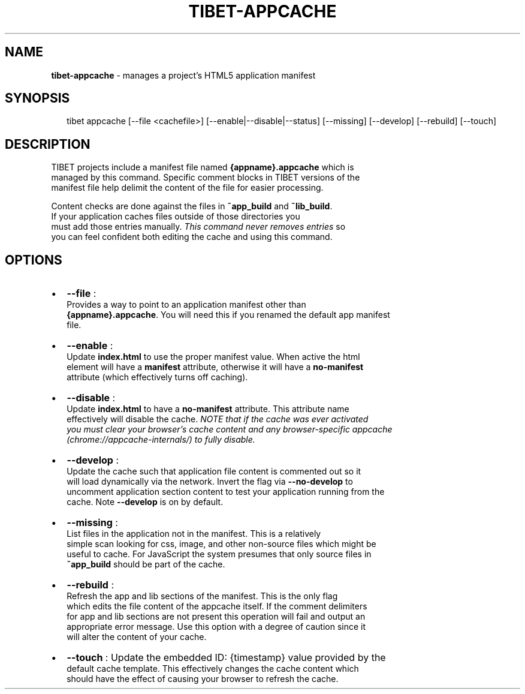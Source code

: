 .TH "TIBET\-APPCACHE" "1" "June 2016" "" ""
.SH "NAME"
\fBtibet-appcache\fR \- manages a project's HTML5 application manifest
.SH SYNOPSIS
.P
.RS 2
.nf
tibet appcache [\-\-file <cachefile>] [\-\-enable|\-\-disable|\-\-status] [\-\-missing] [\-\-develop] [\-\-rebuild] [\-\-touch]
.fi
.RE
.SH DESCRIPTION
.P
TIBET projects include a manifest file named \fB{appname}\.appcache\fP which is
.br
managed by this command\. Specific comment blocks in TIBET versions of the
.br
manifest file help delimit the content of the file for easier processing\.
.P
Content checks are done against the files in \fB~app_build\fP and \fB~lib_build\fP\|\.
.br
If your application caches files outside of those directories you
.br
must add those entries manually\. \fIThis command never removes entries\fR so
.br
you can feel confident both editing the cache and using this command\.
.SH OPTIONS
.RS 0
.IP \(bu 2
\fB\-\-file\fP :
.br
Provides a way to point to an application manifest other than
.br
\fB{appname}\.appcache\fP\|\. You will need this if you renamed the default app manifest
.br
file\.
.IP \(bu 2
\fB\-\-enable\fP :
.br
Update \fBindex\.html\fP to use the proper manifest value\. When active the html
.br
element will have a \fBmanifest\fP attribute, otherwise it will have a \fBno\-manifest\fP
.br
attribute (which effectively turns off caching)\.
.IP \(bu 2
\fB\-\-disable\fP :
.br
Update \fBindex\.html\fP to have a \fBno\-manifest\fP attribute\. This attribute name
.br
effectively will disable the cache\. \fINOTE that if the cache was ever activated
.br
you must clear your browser's cache content and any browser\-specific appcache
.br
(chrome://appcache\-internals/) to fully disable\.\fR
.IP \(bu 2
\fB\-\-develop\fP :
.br
Update the cache such that application file content is commented out so it
.br
will load dynamically via the network\. Invert the flag via \fB\-\-no\-develop\fP to
.br
uncomment application section content to test your application running from the
.br
cache\. Note \fB\-\-develop\fP is on by default\.
.IP \(bu 2
\fB\-\-missing\fP :
.br
List files in the application not in the manifest\. This is a relatively
.br
simple scan looking for css, image, and other non\-source files which might be
.br
useful to cache\. For JavaScript the system presumes that only source files in
.br
\fB~app_build\fP should be part of the cache\.
.IP \(bu 2
\fB\-\-rebuild\fP :
.br
Refresh the app and lib sections of the manifest\. This is the only flag
.br
which edits the file content of the appcache itself\. If the comment delimiters
.br
for app and lib sections are not present this operation will fail and output an
.br
appropriate error message\. Use this option with a degree of caution since it
.br
will alter the content of your cache\.
.IP \(bu 2
\fB\-\-touch\fP : Update the embedded ID: {timestamp} value provided by the
.br
default cache template\. This effectively changes the cache content which
.br
should have the effect of causing your browser to refresh the cache\.

.RE

